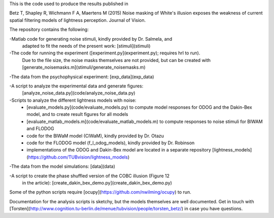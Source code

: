 This is the code used to produce the results published in

Betz T, Shapley R, Wichmann F A, Maertens M (2015) Noise masking of White's
illusion exposes the weakness of current spatial filtering models of lightness
perception. Journal of Vision.

The repository contains the following:

-Matlab code for generating noise stimuli, kindly provided by Dr. Salmela, and
 adapted to fit the needs of the present work: [stimuli](stimuli)

-The code for running the experiment ([experiment.py](experiment.py); requires hrl to run).
 Due to the file size, the noise masks themselves are not provided, but can be
 created with [generate_noisemasks.m](stimuli/generate_noisemasks.m)

-The data from the psychophysical experiment: [exp_data](exp_data)

-A script to analyze the experimental data and generate figures:
 [analyze_noise_data.py](code/analyze_noise_data.py)

-Scripts to analyze the different lightness models with noise:
 * [evaluate_models.py](code/evaluate_models.py) to compute model responses for
   ODOG and the Dakin-Bex model, and to create result figures for all models
 * [evaluate_matlab_models.m](code/evaluate_matlab_models.m) to compute
   responses to noise stimuli for BIWAM and FLODOG
 * code for the BIWaM model (CIWaM), kindly provided by Dr. Otazu
 * code for the FLODOG model (f_l_odog_models), kindly provided by Dr. Robinson
 * implementations of the ODOG and Dakin-Bex model are located in a separate
   repository [lightness_models](https://github.com/TUBvision/lightness_models)

-The data from the model simulations: [data](data)

-A script to create the phase shuffled version of the COBC illusion (Figure 12
 in the article): [create_dakin_bex_demo.py](create_dakin_bex_demo.py)

Some of the python scripts require [ocupy](https://github.com/nwilming/ocupy)
to run.

Documentation for the analysis scripts is sketchy, but the models themselves
are well documented.
Get in touch with [Torsten](http://www.cognition.tu-berlin.de/menue/tubvision/people/torsten_betz/)
in case you have questions.
